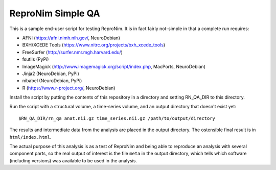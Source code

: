 ReproNim Simple QA
==================

This is a sample end-user script for testing ReproNim.  It is in fact 
fairly not-simple in that a complete run requires:

- AFNI (https://afni.nimh.nih.gov/, NeuroDebian)
- BXH/XCEDE Tools (https://www.nitrc.org/projects/bxh_xcede_tools)
- FreeSurfer (http://surfer.nmr.mgh.harvard.edu/)
- fsutils (PyPi)
- ImageMagick (http://www.imagemagick.org/script/index.php, MacPorts, 
  NeuroDebian)
- Jinja2 (NeuroDebian, PyPi)
- nibabel (NeuroDebian, PyPi)
- R (https://www.r-project.org/, NeuroDebian)

Install the script by putting the contents of this repository in a 
directory and setting RN_QA_DIR to this directory.

Run the script with a structural volume, a time-series volume, and an 
output directory that doesn't exist yet:

::

    $RN_QA_DIR/rn_qa anat.nii.gz time_series.nii.gz /path/to/output/directory

The results and intermediate data from the analysis are placed in the 
output directory.  The ostensible final result is in ``html/index.html``.

The actual purpose of this analysis is as a test of ReproNim 
and being able to reproduce an analysis with several component parts, 
so the real output of interest is the file ``meta`` in the output 
directory, which tells which software (including versions) was available 
to be used in the analysis.
